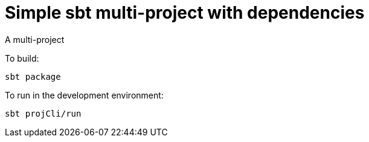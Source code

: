 = Simple sbt multi-project with dependencies

A multi-project


To build:

----
sbt package
----


To run in the development environment:

----
sbt projCli/run
----

